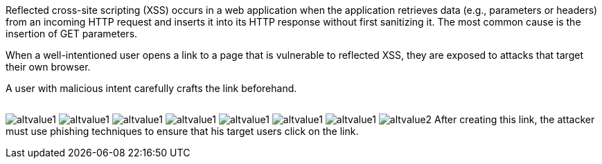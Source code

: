 Reflected cross-site scripting (XSS) occurs in a web application when the application retrieves data (e.g., parameters or headers) from an incoming HTTP request and inserts it into its HTTP response without first sanitizing it. The most common cause is the insertion of GET parameters.

:cdn: images
:imagesdir: common


When a well-intentioned user opens a link to a page that is vulnerable to reflected XSS, they are exposed to attacks that target their own browser.

A user with malicious intent carefully crafts the link beforehand.
// Here is an example:

// Nope :templates: templ

++++
<img id="avc" class="test2" src="" data-zuzu-src="test">
++++

image:'{{cdn}}/url.png'[alt=altvalue1,data-cdn=cdn]
image:'{{other}}/url.png'[alt=altvalue1,data-cdn=cdn]
image:'{cdn}/url.png'[alt=altvalue1,data-cdn=cdn]
image:'{other}/url.png'[alt=altvalue1,data-cdn=cdn]
image:{other}/url.png'[alt=altvalue1,data-cdn=cdn]
image:{other}/url.png'[alt=altvalue1,data-cdn=cdn]
image:{cdn}/url.png[alt=altvalue1,data-cdn=cdn]
image:images/url.png[alt=altvalue2,data-cdn=cdn]
After creating this link, the attacker must use phishing techniques to ensure that his target users click on the link.

